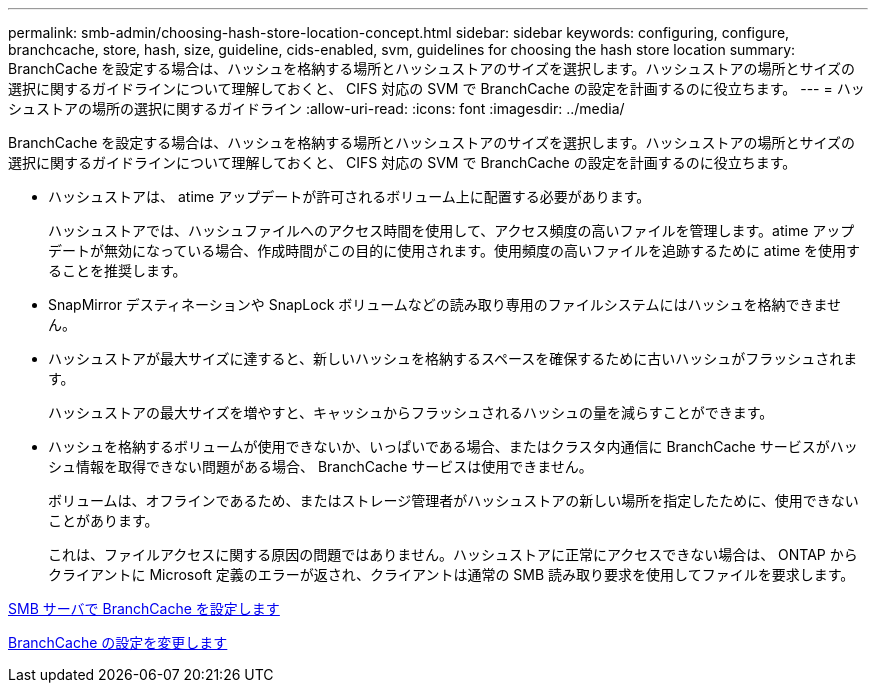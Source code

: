 ---
permalink: smb-admin/choosing-hash-store-location-concept.html 
sidebar: sidebar 
keywords: configuring, configure, branchcache, store, hash, size, guideline, cids-enabled, svm, guidelines for choosing the hash store location 
summary: BranchCache を設定する場合は、ハッシュを格納する場所とハッシュストアのサイズを選択します。ハッシュストアの場所とサイズの選択に関するガイドラインについて理解しておくと、 CIFS 対応の SVM で BranchCache の設定を計画するのに役立ちます。 
---
= ハッシュストアの場所の選択に関するガイドライン
:allow-uri-read: 
:icons: font
:imagesdir: ../media/


[role="lead"]
BranchCache を設定する場合は、ハッシュを格納する場所とハッシュストアのサイズを選択します。ハッシュストアの場所とサイズの選択に関するガイドラインについて理解しておくと、 CIFS 対応の SVM で BranchCache の設定を計画するのに役立ちます。

* ハッシュストアは、 atime アップデートが許可されるボリューム上に配置する必要があります。
+
ハッシュストアでは、ハッシュファイルへのアクセス時間を使用して、アクセス頻度の高いファイルを管理します。atime アップデートが無効になっている場合、作成時間がこの目的に使用されます。使用頻度の高いファイルを追跡するために atime を使用することを推奨します。

* SnapMirror デスティネーションや SnapLock ボリュームなどの読み取り専用のファイルシステムにはハッシュを格納できません。
* ハッシュストアが最大サイズに達すると、新しいハッシュを格納するスペースを確保するために古いハッシュがフラッシュされます。
+
ハッシュストアの最大サイズを増やすと、キャッシュからフラッシュされるハッシュの量を減らすことができます。

* ハッシュを格納するボリュームが使用できないか、いっぱいである場合、またはクラスタ内通信に BranchCache サービスがハッシュ情報を取得できない問題がある場合、 BranchCache サービスは使用できません。
+
ボリュームは、オフラインであるため、またはストレージ管理者がハッシュストアの新しい場所を指定したために、使用できないことがあります。

+
これは、ファイルアクセスに関する原因の問題ではありません。ハッシュストアに正常にアクセスできない場合は、 ONTAP からクライアントに Microsoft 定義のエラーが返され、クライアントは通常の SMB 読み取り要求を使用してファイルを要求します。



xref:configure-branchcache-task.adoc[SMB サーバで BranchCache を設定します]

xref:modify-branchcache-config-task.html[BranchCache の設定を変更します]
